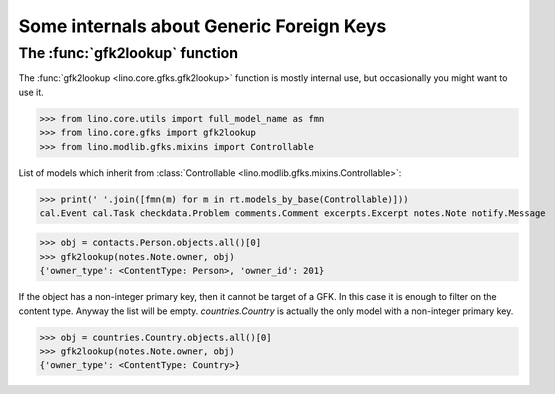 .. _book.specs.gfks:

=========================================
Some internals about Generic Foreign Keys
=========================================

.. to test just this doc:

    $ doctest docs/specs/gfks.rst

    >>> from lino import startup
    >>> startup('lino_book.projects.min9.settings.doctests')
    >>> from lino.api.doctest import *


The :func:`gfk2lookup` function
===============================

The :func:`gfk2lookup <lino.core.gfks.gfk2lookup>` function is mostly
internal use, but occasionally you might want to use it.

>>> from lino.core.utils import full_model_name as fmn
>>> from lino.core.gfks import gfk2lookup
>>> from lino.modlib.gfks.mixins import Controllable

List of models which inherit from :class:`Controllable
<lino.modlib.gfks.mixins.Controllable>`:

>>> print(' '.join([fmn(m) for m in rt.models_by_base(Controllable)]))
cal.Event cal.Task checkdata.Problem comments.Comment excerpts.Excerpt notes.Note notify.Message

>>> obj = contacts.Person.objects.all()[0]
>>> gfk2lookup(notes.Note.owner, obj)
{'owner_type': <ContentType: Person>, 'owner_id': 201}

If the object has a non-integer primary key, then it cannot be target
of a GFK. In this case it is enough to filter on the content
type. Anyway the list will be empty.  `countries.Country` is actually
the only model with a non-integer primary key.

>>> obj = countries.Country.objects.all()[0]
>>> gfk2lookup(notes.Note.owner, obj)
{'owner_type': <ContentType: Country>}
